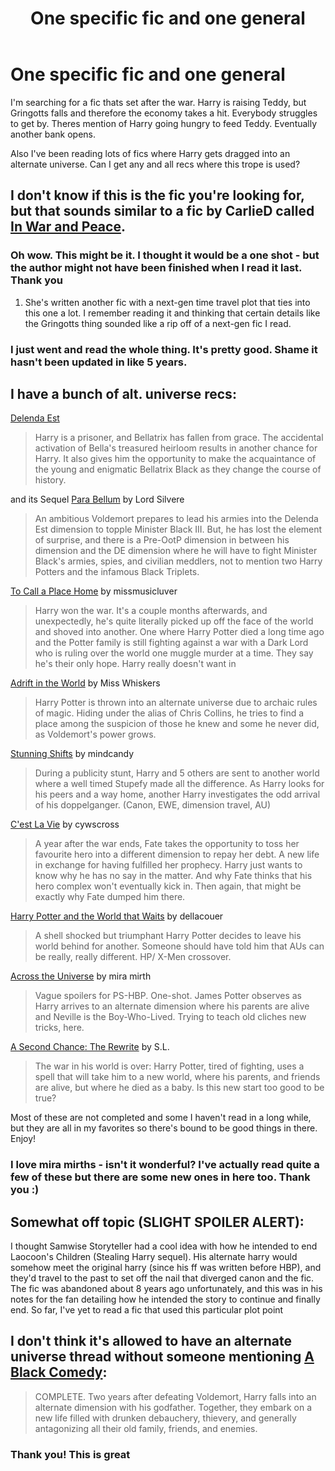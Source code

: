 #+TITLE: One specific fic and one general

* One specific fic and one general
:PROPERTIES:
:Author: 1sla
:Score: 1
:DateUnix: 1397458360.0
:DateShort: 2014-Apr-14
:FlairText: Request
:END:
I'm searching for a fic thats set after the war. Harry is raising Teddy, but Gringotts falls and therefore the economy takes a hit. Everybody struggles to get by. Theres mention of Harry going hungry to feed Teddy. Eventually another bank opens.

Also I've been reading lots of fics where Harry gets dragged into an alternate universe. Can I get any and all recs where this trope is used?


** I don't know if this is the fic you're looking for, but that sounds similar to a fic by CarlieD called [[https://www.fanfiction.net/s/4308033/1/In-War-and-in-Peace][In War and Peace]].
:PROPERTIES:
:Author: OwlPostAgain
:Score: 2
:DateUnix: 1397470120.0
:DateShort: 2014-Apr-14
:END:

*** Oh wow. This might be it. I thought it would be a one shot - but the author might not have been finished when I read it last. Thank you
:PROPERTIES:
:Author: 1sla
:Score: 2
:DateUnix: 1397492692.0
:DateShort: 2014-Apr-14
:END:

**** She's written another fic with a next-gen time travel plot that ties into this one a lot. I remember reading it and thinking that certain details like the Gringotts thing sounded like a rip off of a next-gen fic I read.
:PROPERTIES:
:Author: OwlPostAgain
:Score: 2
:DateUnix: 1397500978.0
:DateShort: 2014-Apr-14
:END:


*** I just went and read the whole thing. It's pretty good. Shame it hasn't been updated in like 5 years.
:PROPERTIES:
:Author: silver_fire_lizard
:Score: 1
:DateUnix: 1397535922.0
:DateShort: 2014-Apr-15
:END:


** I have a bunch of alt. universe recs:

[[https://www.fanfiction.net/s/5511855/1/Delenda-Est][Delenda Est]]

#+begin_quote
  Harry is a prisoner, and Bellatrix has fallen from grace. The accidental activation of Bella's treasured heirloom results in another chance for Harry. It also gives him the opportunity to make the acquaintance of the young and enigmatic Bellatrix Black as they change the course of history.
#+end_quote

and its Sequel [[https://www.fanfiction.net/s/9754483/1/Para-Bellum][Para Bellum]] by Lord Silvere

#+begin_quote
  An ambitious Voldemort prepares to lead his armies into the Delenda Est dimension to topple Minister Black III. But, he has lost the element of surprise, and there is a Pre-OotP dimension in between his dimension and the DE dimension where he will have to fight Minister Black's armies, spies, and civilian meddlers, not to mention two Harry Potters and the infamous Black Triplets.
#+end_quote

[[https://www.fanfiction.net/s/9649140/1/To-Call-A-Place-Home][To Call a Place Home]] by missmusicluver

#+begin_quote
  Harry won the war. It's a couple months afterwards, and unexpectedly, he's quite literally picked up off the face of the world and shoved into another. One where Harry Potter died a long time ago and the Potter family is still fighting against a war with a Dark Lord who is ruling over the world one muggle murder at a time. They say he's their only hope. Harry really doesn't want in
#+end_quote

[[https://www.fanfiction.net/s/2987160/1/Adrift-in-a-World][Adrift in the World]] by Miss Whiskers

#+begin_quote
  Harry Potter is thrown into an alternate universe due to archaic rules of magic. Hiding under the alias of Chris Collins, he tries to find a place among the suspicion of those he knew and some he never did, as Voldemort's power grows.
#+end_quote

[[https://www.fanfiction.net/s/7534131/1/Stunning-Shifts][Stunning Shifts]] by mindcandy

#+begin_quote
  During a publicity stunt, Harry and 5 others are sent to another world where a well timed Stupefy made all the difference. As Harry looks for his peers and a way home, another Harry investigates the odd arrival of his doppelganger. (Canon, EWE, dimension travel, AU)
#+end_quote

[[https://www.fanfiction.net/s/8730465/1/C-est-La-Vie][C'est La Vie]] by cywscross

#+begin_quote
  A year after the war ends, Fate takes the opportunity to toss her favourite hero into a different dimension to repay her debt. A new life in exchange for having fulfilled her prophecy. Harry just wants to know why he has no say in the matter. And why Fate thinks that his hero complex won't eventually kick in. Then again, that might be exactly why Fate dumped him there.
#+end_quote

[[https://www.fanfiction.net/s/4388682/1/Harry-Potter-and-the-World-that-Waits][Harry Potter and the World that Waits]] by dellacouer

#+begin_quote
  A shell shocked but triumphant Harry Potter decides to leave his world behind for another. Someone should have told him that AUs can be really, really different. HP/ X-Men crossover.
#+end_quote

[[https://www.fanfiction.net/s/4180686/1/Across-the-Universe][Across the Universe]] by mira mirth

#+begin_quote
  Vague spoilers for PS-HBP. One-shot. James Potter observes as Harry arrives to an alternate dimension where his parents are alive and Neville is the Boy-Who-Lived. Trying to teach old cliches new tricks, here.
#+end_quote

[[https://www.fanfiction.net/s/2681873/1/A-Second-Chance-The-Rewrite][A Second Chance: The Rewrite]] by S.L.

#+begin_quote
  The war in his world is over: Harry Potter, tired of fighting, uses a spell that will take him to a new world, where his parents, and friends are alive, but where he died as a baby. Is this new start too good to be true?
#+end_quote

Most of these are not completed and some I haven't read in a long while, but they are all in my favorites so there's bound to be good things in there. Enjoy!
:PROPERTIES:
:Author: mlcor87
:Score: 2
:DateUnix: 1397491305.0
:DateShort: 2014-Apr-14
:END:

*** I love mira mirths - isn't it wonderful? I've actually read quite a few of these but there are some new ones in here too. Thank you :)
:PROPERTIES:
:Author: 1sla
:Score: 1
:DateUnix: 1397492820.0
:DateShort: 2014-Apr-14
:END:


** Somewhat off topic (SLIGHT SPOILER ALERT):

I thought Samwise Storyteller had a cool idea with how he intended to end Laocoon's Children (Stealing Harry sequel). His alternate harry would somehow meet the original harry (since his ff was written before HBP), and they'd travel to the past to set off the nail that diverged canon and the fic. The fic was abandoned about 8 years ago unfortunately, and this was in his notes for the fan detailing how he intended the story to continue and finally end. So far, I've yet to read a fic that used this particular plot point
:PROPERTIES:
:Score: 2
:DateUnix: 1397537234.0
:DateShort: 2014-Apr-15
:END:


** I don't think it's allowed to have an alternate universe thread without someone mentioning [[https://www.fanfiction.net/s/3401052/1/A-Black-Comedy][A Black Comedy]]:

#+begin_quote
  COMPLETE. Two years after defeating Voldemort, Harry falls into an alternate dimension with his godfather. Together, they embark on a new life filled with drunken debauchery, thievery, and generally antagonizing all their old family, friends, and enemies.
#+end_quote
:PROPERTIES:
:Author: jaysrule24
:Score: 2
:DateUnix: 1397521388.0
:DateShort: 2014-Apr-15
:END:

*** Thank you! This is great
:PROPERTIES:
:Author: 1sla
:Score: 1
:DateUnix: 1397605415.0
:DateShort: 2014-Apr-16
:END:

